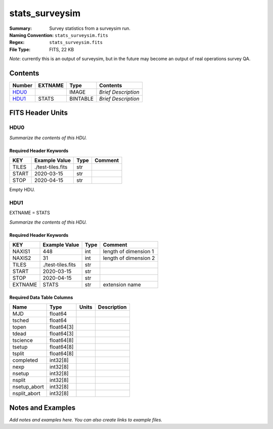 ===============
stats_surveysim
===============

:Summary: Survey statistics from a surveysim run.
:Naming Convention: ``stats_surveysim.fits``
:Regex: ``stats_surveysim.fits``
:File Type: FITS, 22 KB

*Note*: currently this is an output of surveysim, but in the future may become
an output of real operations survey QA.

Contents
========

====== ======= ======== ===================
Number EXTNAME Type     Contents
====== ======= ======== ===================
HDU0_          IMAGE    *Brief Description*
HDU1_  STATS   BINTABLE *Brief Description*
====== ======= ======== ===================


FITS Header Units
=================

HDU0
----

*Summarize the contents of this HDU.*

Required Header Keywords
~~~~~~~~~~~~~~~~~~~~~~~~

===== ================= ==== =======
KEY   Example Value     Type Comment
===== ================= ==== =======
TILES ./test-tiles.fits str
START 2020-03-15        str
STOP  2020-04-15        str
===== ================= ==== =======

Empty HDU.

HDU1
----

EXTNAME = STATS

*Summarize the contents of this HDU.*

Required Header Keywords
~~~~~~~~~~~~~~~~~~~~~~~~

======= ================= ==== =====================
KEY     Example Value     Type Comment
======= ================= ==== =====================
NAXIS1  448               int  length of dimension 1
NAXIS2  31                int  length of dimension 2
TILES   ./test-tiles.fits str
START   2020-03-15        str
STOP    2020-04-15        str
EXTNAME STATS             str  extension name
======= ================= ==== =====================

Required Data Table Columns
~~~~~~~~~~~~~~~~~~~~~~~~~~~

============ ========== ===== ===========
Name         Type       Units Description
============ ========== ===== ===========
MJD          float64
tsched       float64
topen        float64[3]
tdead        float64[3]
tscience     float64[8]
tsetup       float64[8]
tsplit       float64[8]
completed    int32[8]
nexp         int32[8]
nsetup       int32[8]
nsplit       int32[8]
nsetup_abort int32[8]
nsplit_abort int32[8]
============ ========== ===== ===========


Notes and Examples
==================

*Add notes and examples here.  You can also create links to example files.*
